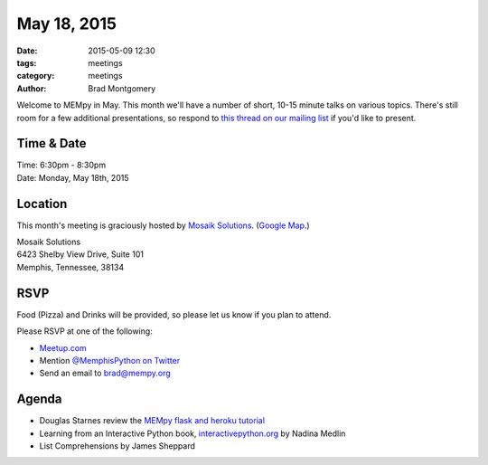 May 18, 2015
############

:date: 2015-05-09 12:30
:tags: meetings
:category: meetings
:author: Brad Montgomery

Welcome to MEMpy in May. This month we'll have a number of short, 10-15 minute
talks on various topics. There's still room for a few additional presentations,
so respond to `this thread on our mailing list <https://groups.google.com/forum/?fromgroups#!topic/mempy/-Ea-IvmkF2w>`_ if you'd like to present.

Time & Date
-----------

| Time: 6:30pm - 8:30pm
| Date: Monday, May 18th, 2015

Location
--------

This month's meeting is graciously hosted by `Mosaik Solutions <http://www.mosaik.com/>`_.
(`Google Map <http://goo.gl/maps/H5x6L>`_.)

| Mosaik Solutions
| 6423 Shelby View Drive, Suite 101
| Memphis, Tennessee, 38134


RSVP
----

Food (Pizza) and Drinks will be provided, so please let us know if you plan to attend.

Please RSVP at one of the following:

* `Meetup.com <http://www.meetup.com/memphis-technology-user-groups/events/222031814/>`_
* Mention `@MemphisPython on Twitter <http://twitter.com/memphispython>`_
* Send an email to `brad@mempy.org <mailto:brad@mempy.org>`_


Agenda
------

* Douglas Starnes review the `MEMpy flask and heroku tutorial <https://github.com/douglasstarnes/mempy-flask-heroku>`_
* Learning from an Interactive Python book, `interactivepython.org <http://interactivepython.org/>`_ by Nadina Medlin
* List Comprehensions by James Sheppard
